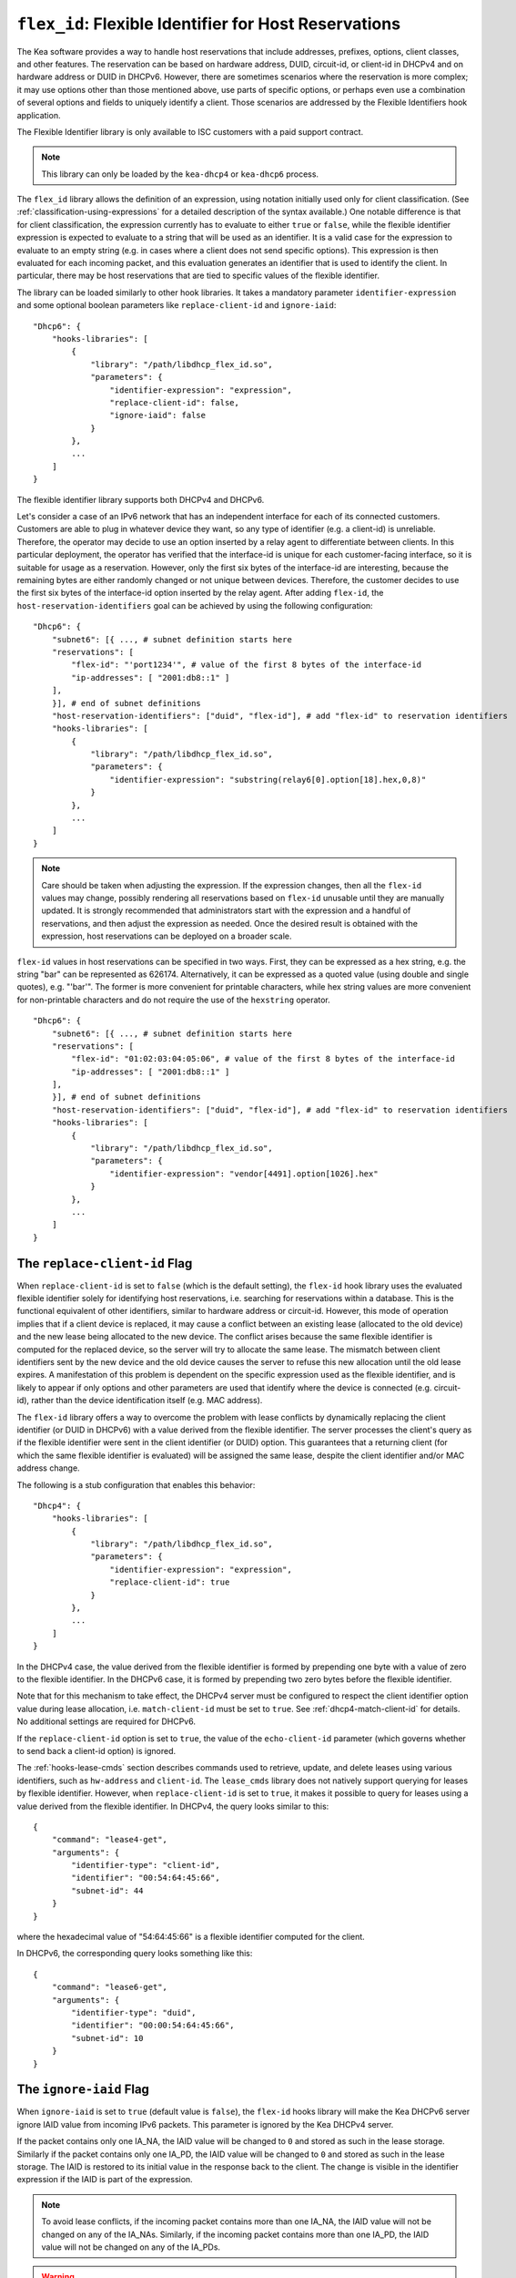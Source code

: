 .. _hooks-flex-id:

``flex_id``: Flexible Identifier for Host Reservations
======================================================

The Kea software provides a way to handle
host reservations that include addresses, prefixes, options, client
classes, and other features. The reservation can be based on hardware
address, DUID, circuit-id, or client-id in DHCPv4 and on hardware
address or DUID in DHCPv6. However, there are sometimes scenarios where
the reservation is more complex; it may use options other than those mentioned
above, use parts of specific options, or perhaps even use a combination of
several options and fields to uniquely identify a client. Those
scenarios are addressed by the Flexible Identifiers hook application.

The Flexible Identifier library is only available to ISC customers with a paid support
contract.

.. note::

   This library can only be loaded by the ``kea-dhcp4`` or ``kea-dhcp6``
   process.

The ``flex_id`` library allows the definition of an expression, using notation initially
used only for client classification. (See
:ref:`classification-using-expressions` for a detailed description of
the syntax available.) One notable difference is that for client
classification, the expression currently has to evaluate to either ``true``
or ``false``, while the flexible identifier expression is expected to
evaluate to a string that will be used as an identifier. It is a valid case
for the expression to evaluate to an empty string (e.g. in cases where a
client does not send specific options). This expression is then
evaluated for each incoming packet, and this evaluation generates an
identifier that is used to identify the client. In particular, there may
be host reservations that are tied to specific values of the flexible
identifier.

The library can be loaded similarly to other hook libraries. It
takes a mandatory parameter ``identifier-expression`` and some optional boolean
parameters like ``replace-client-id`` and ``ignore-iaid``:

::

   "Dhcp6": {
       "hooks-libraries": [
           {
               "library": "/path/libdhcp_flex_id.so",
               "parameters": {
                   "identifier-expression": "expression",
                   "replace-client-id": false,
                   "ignore-iaid": false
               }
           },
           ...
       ]
   }

The flexible identifier library supports both DHCPv4 and DHCPv6.

Let's consider a case of an IPv6 network that has an
independent interface for each of its connected customers. Customers are
able to plug in whatever device they want, so any type of identifier
(e.g. a client-id) is unreliable. Therefore, the operator may decide to
use an option inserted by a relay agent to differentiate between
clients. In this particular deployment, the operator has verified that the
interface-id is unique for each customer-facing interface, so it
is suitable for usage as a reservation. However, only the first six bytes of
the interface-id are interesting, because the remaining bytes are either
randomly changed or not unique between devices. Therefore, the customer
decides to use the first six bytes of the interface-id option inserted by the
relay agent. After adding ``flex-id``, the ``host-reservation-identifiers`` goal
can be achieved by using the following configuration:

::

   "Dhcp6": {
       "subnet6": [{ ..., # subnet definition starts here
       "reservations": [
           "flex-id": "'port1234'", # value of the first 8 bytes of the interface-id
           "ip-addresses": [ "2001:db8::1" ]
       ],
       }], # end of subnet definitions
       "host-reservation-identifiers": ["duid", "flex-id"], # add "flex-id" to reservation identifiers
       "hooks-libraries": [
           {
               "library": "/path/libdhcp_flex_id.so",
               "parameters": {
                   "identifier-expression": "substring(relay6[0].option[18].hex,0,8)"
               }
           },
           ...
       ]
   }

.. note::

  Care should be taken when adjusting the expression. If the expression
  changes, then all the ``flex-id`` values may change, possibly rendering
  all reservations based on ``flex-id`` unusable until they are manually updated.
  It is strongly recommended that administrators start with the expression and a
  handful of reservations, and then adjust the expression as needed. Once
  the desired result is obtained with the expression, host reservations
  can be deployed on a broader scale.

``flex-id`` values in host reservations can be specified in two ways. First,
they can be expressed as a hex string, e.g. the string "bar" can be represented
as 626174. Alternatively, it can be expressed as a quoted value (using
double and single quotes), e.g. "'bar'". The former is more convenient
for printable characters, while hex string values are more convenient
for non-printable characters and do not require the use of the
``hexstring`` operator.

::

   "Dhcp6": {
       "subnet6": [{ ..., # subnet definition starts here
       "reservations": [
           "flex-id": "01:02:03:04:05:06", # value of the first 8 bytes of the interface-id
           "ip-addresses": [ "2001:db8::1" ]
       ],
       }], # end of subnet definitions
       "host-reservation-identifiers": ["duid", "flex-id"], # add "flex-id" to reservation identifiers
       "hooks-libraries": [
           {
               "library": "/path/libdhcp_flex_id.so",
               "parameters": {
                   "identifier-expression": "vendor[4491].option[1026].hex"
               }
           },
           ...
       ]
   }

The ``replace-client-id`` Flag
~~~~~~~~~~~~~~~~~~~~~~~~~~~~~~

When ``replace-client-id`` is set to ``false`` (which is the default setting),
the ``flex-id`` hook library uses the evaluated flexible identifier solely for
identifying host reservations, i.e. searching for reservations within a
database. This is the functional equivalent of other identifiers, similar
to hardware address or circuit-id. However, this mode of operation
implies that if a client device is replaced, it may cause a
conflict between an existing lease (allocated to the old device) and the
new lease being allocated to the new device. The conflict arises
because the same flexible identifier is computed for the replaced device,
so the server will try to allocate the same lease. The mismatch between
client identifiers sent by the new device and the old device causes the server
to refuse this new allocation until the old lease expires. A
manifestation of this problem is dependent on the specific expression used
as the flexible identifier, and is likely to appear if only options
and other parameters are used that identify where the device is connected
(e.g. circuit-id), rather than the device identification itself (e.g.
MAC address).

The ``flex-id`` library offers a way to overcome the problem with lease
conflicts by dynamically replacing the client identifier (or DUID in DHCPv6)
with a value derived from the flexible identifier. The server
processes the client's query as if the flexible identifier were sent in the
client identifier (or DUID) option. This guarantees that a returning
client (for which the same flexible identifier is evaluated) will be
assigned the same lease, despite the client identifier and/or MAC address
change.

The following is a stub configuration that enables this behavior:

::

   "Dhcp4": {
       "hooks-libraries": [
           {
               "library": "/path/libdhcp_flex_id.so",
               "parameters": {
                   "identifier-expression": "expression",
                   "replace-client-id": true
               }
           },
           ...
       ]
   }

In the DHCPv4 case, the value derived from the flexible identifier is
formed by prepending one byte with a value of zero to the flexible identifier.
In the DHCPv6 case, it is formed by prepending two zero bytes before the
flexible identifier.

Note that for this mechanism to take effect, the DHCPv4 server must be
configured to respect the client identifier option value during lease
allocation, i.e. ``match-client-id`` must be set to ``true``. See
:ref:`dhcp4-match-client-id` for details. No additional settings are
required for DHCPv6.

If the ``replace-client-id`` option is set to ``true``, the value of the
``echo-client-id`` parameter (which governs whether to send back a
client-id option) is ignored.

The :ref:`hooks-lease-cmds` section describes commands used to retrieve,
update, and delete leases using various identifiers, such as ``hw-address`` and
``client-id``. The ``lease_cmds`` library does not natively support querying
for leases by flexible identifier. However, when ``replace-client-id`` is
set to ``true``, it makes it possible to query for leases using a value
derived from the flexible identifier. In DHCPv4, the query
looks similar to this:

::

   {
       "command": "lease4-get",
       "arguments": {
           "identifier-type": "client-id",
           "identifier": "00:54:64:45:66",
           "subnet-id": 44
       }
   }

where the hexadecimal value of "54:64:45:66" is a flexible identifier
computed for the client.

In DHCPv6, the corresponding query looks something like this:

::

   {
       "command": "lease6-get",
       "arguments": {
           "identifier-type": "duid",
           "identifier": "00:00:54:64:45:66",
           "subnet-id": 10
       }
   }

The ``ignore-iaid`` Flag
~~~~~~~~~~~~~~~~~~~~~~~~

When ``ignore-iaid`` is set to ``true`` (default value is ``false``), the
``flex-id`` hooks library will make the Kea DHCPv6 server ignore IAID value
from incoming IPv6 packets. This parameter is ignored by the Kea DHCPv4 server.

If the packet contains only one IA_NA, the IAID value will be changed to ``0``
and stored as such in the lease storage. Similarly if the packet contains only
one IA_PD, the IAID value will be changed to ``0`` and stored as such in the
lease storage. The IAID is restored to its initial value in the response back
to the client. The change is visible in the identifier expression if the IAID is
part of the expression.

.. note::

   To avoid lease conflicts, if the incoming packet contains more than one
   IA_NA, the IAID value will not be changed on any of the IA_NAs. Similarly,
   if the incoming packet contains more than one IA_PD, the IAID value will not
   be changed on any of the IA_PDs.

.. warning::

   This functionality breaks RFC compliance and should be enabled only if
   required. When enabled, a warning message is issued at configure time.

